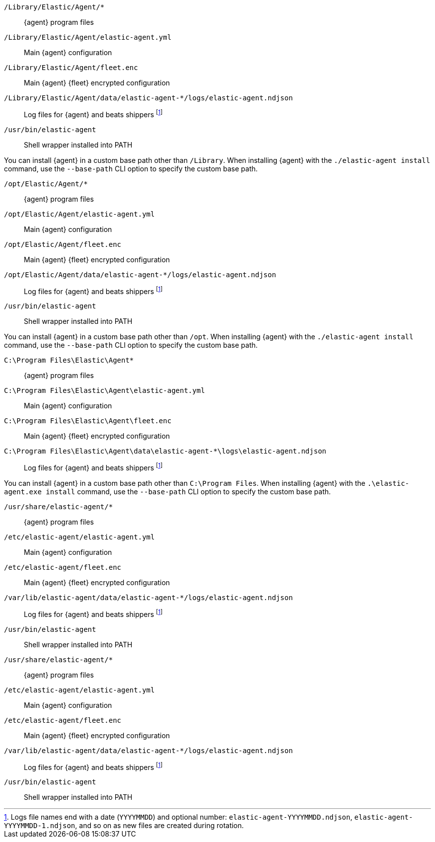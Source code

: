 // tag::mac[]

// lint disable
`/Library/Elastic/Agent/*`::
{agent} program files
`/Library/Elastic/Agent/elastic-agent.yml`::
Main {agent} configuration
`/Library/Elastic/Agent/fleet.enc`::
Main {agent} {fleet} encrypted configuration

`/Library/Elastic/Agent/data/elastic-agent-*/logs/elastic-agent.ndjson`::
Log files for {agent} and beats shippers footnote:lognumbering[Logs file names end with a date (`YYYYMMDD`) and optional number: `elastic-agent-YYYYMMDD.ndjson`, `elastic-agent-YYYYMMDD-1.ndjson`, and so on as new files are created during rotation.]
`/usr/bin/elastic-agent`::

Shell wrapper installed into PATH

You can install {agent} in a custom base path other than `/Library`.  When installing {agent} with the `./elastic-agent install`
command, use the `--base-path` CLI option to specify the custom base path.
// end::mac[]

// tag::linux[]

`/opt/Elastic/Agent/*`::
{agent} program files
`/opt/Elastic/Agent/elastic-agent.yml`::
Main {agent} configuration
`/opt/Elastic/Agent/fleet.enc`::
Main {agent} {fleet} encrypted configuration
`/opt/Elastic/Agent/data/elastic-agent-*/logs/elastic-agent.ndjson`::
Log files for {agent} and beats shippers footnote:lognumbering[]
`/usr/bin/elastic-agent`::
Shell wrapper installed into PATH

You can install {agent} in a custom base path other than `/opt`.  When installing {agent} with the `./elastic-agent install`
command, use the `--base-path` CLI option to specify the custom base path.
// end::linux[]

// tag::win[]

`C:\Program Files\Elastic\Agent*`::
{agent} program files
`C:\Program Files\Elastic\Agent\elastic-agent.yml`::
Main {agent} configuration
`C:\Program Files\Elastic\Agent\fleet.enc`::
Main {agent} {fleet} encrypted configuration
`C:\Program Files\Elastic\Agent\data\elastic-agent-*\logs\elastic-agent.ndjson`::
Log files for {agent} and beats shippers footnote:lognumbering[]

You can install {agent} in a custom base path other than `C:\Program Files`.  When installing {agent} with the `.\elastic-agent.exe install`
command, use the `--base-path` CLI option to specify the custom base path.
// end::win[]

// tag::deb[]

`/usr/share/elastic-agent/*`::
{agent} program files
`/etc/elastic-agent/elastic-agent.yml`::
Main {agent} configuration
`/etc/elastic-agent/fleet.enc`::
Main {agent} {fleet} encrypted configuration
`/var/lib/elastic-agent/data/elastic-agent-*/logs/elastic-agent.ndjson`::
Log files for {agent} and beats shippers footnote:lognumbering[]
`/usr/bin/elastic-agent`::
Shell wrapper installed into PATH

// end::deb[]

// tag::rpm[]

`/usr/share/elastic-agent/*`::
{agent} program files
`/etc/elastic-agent/elastic-agent.yml`::
Main {agent} configuration
`/etc/elastic-agent/fleet.enc`::
Main {agent} {fleet} encrypted configuration
`/var/lib/elastic-agent/data/elastic-agent-*/logs/elastic-agent.ndjson`::
Log files for {agent} and beats shippers footnote:lognumbering[]
`/usr/bin/elastic-agent`::
Shell wrapper installed into PATH

// end::rpm[]
